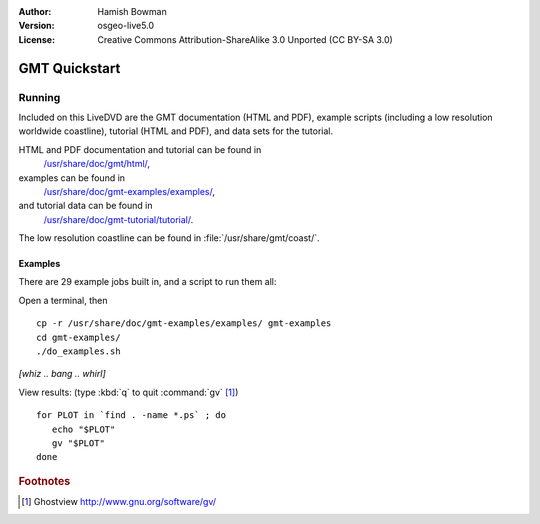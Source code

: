:Author: Hamish Bowman
:Version: osgeo-live5.0
:License: Creative Commons Attribution-ShareAlike 3.0 Unported  (CC BY-SA 3.0)

.. image:: ../../images/project_logos/logo-GMT.gif
  :scale: 100 %
  :alt: project logo
  :align: right
  :target: http://gmt.soest.hawaii.edu

********************************************************************************
GMT Quickstart
********************************************************************************

Running
================================================================================

Included on this LiveDVD are the GMT documentation (HTML and PDF),
example scripts (including a low resolution worldwide coastline),
tutorial (HTML and PDF), and data sets for the tutorial.

HTML and PDF documentation and tutorial can be found in
  `/usr/share/doc/gmt/html/ <../../gmt/html/index.html>`_,
examples can be found in
  `/usr/share/doc/gmt-examples/examples/ <../../gmt-examples/examples/>`_,
and tutorial data can be found in
  `/usr/share/doc/gmt-tutorial/tutorial/ <../../gmt-tutorial/tutorial/>`_.

The low resolution coastline can be found in :file:`/usr/share/gmt/coast/`.

.. packages:
  gmt-doc (and -pdf)
  gmt-coast-low
  gmt-examples 
  gmt-tutorial (and -pdf)


Examples
~~~~~~~~~~~~~~~~~~~~~~~~~~~~~~~~~~~~~~~~~~~~~~~~~~~~~~~~~~~~~~~~~~~~~~~~~~~~~~~~

There are 29 example jobs built in, and a script to run them all:

Open a terminal, then

::

  cp -r /usr/share/doc/gmt-examples/examples/ gmt-examples
  cd gmt-examples/
  ./do_examples.sh

`[whiz .. bang .. whirl]`

View results: (type :kbd:`q` to quit :command:`gv` [#gv]_)

::

  for PLOT in `find . -name *.ps` ; do
     echo "$PLOT"
     gv "$PLOT"
  done

.. Rubric:: Footnotes
.. [#gv] Ghostview  http://www.gnu.org/software/gv/
